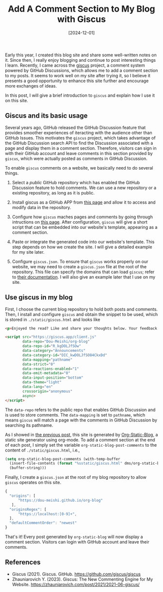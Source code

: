 #+TITLE: Add A Comment Section to My Blog with Giscus
#+DATE: [2024-12-01]
#+FILETAGS: emacs

Early this year, I created this blog site and share some well-written
notes on it. Since then, I really enjoy blogging and continue to post
interesting things I learn. Recently, I came across the [[https://github.com/giscus/giscus/tree/main][giscus]]
project, a comment system powered by GitHub Discussions, which allows
me to add a comment section to my posts. It seems to work well on my
site after trying it, so I believe it presents a good opportunity to
enhance this site further and encourage more exchanges of ideas.

In this post, I will give a brief introduction to =giscus= and explain
how I use it on this site.

** Giscus and its basic usage

Several years ago, GitHub released the GitHub Discussion feature that
provides smoother experiences of iteracting with the audience other
than GitHub Issues. This motivates the =giscus= project, which takes
advantage of the GitHub Discussion search API to find the Discussion
associated with a page and display them in a comment
section. Therefore, visitors can sign in with their GitHub account and
leave comments in this section provided by =giscus=, which were actually
posted as comments in GitHub Discussion.

To enable =giscus= comments on a website, we basically need to do
several things.

1. Select a /public/ GitHub repository which has enabled the GitHub
   Discussion feature to hold comments. We can use a new repository
   or a existing repository, as long as it is public.

2. Install giscus as a GitHub APP from [[https://github.com/apps/giscus][this page]] and allow it to
   access and modify data in the repository.

3. Configure how =giscus= maches pages and comments by going through
   intructions on [[https://giscus.app/][this page]].  After configuration, =giscus= will give a
   short script that can be embedded into our website's template,
   appearing as a comment section.

4. Paste or integrate the generated code into our website's
   template. This step depends on how we create the site. I will give
   a detailed example for my site later.

5. Configure =giscus.json=. To ensure that =giscus= works properly on our
   website, we may need to create a =giscus.json= file at the root of
   the repository. This file can specify the domains that can load
   =giscus=; refer to [[https://github.com/giscus/giscus/blob/main/ADVANCED-USAGE.md][their documentation]]. I will also give an example
   later that I use on my site.

** Use giscus in my blog

First, I choose the current blog repository to hold both posts and
comments. Then, I install and configure =giscus= and obtain the snippet
to be used, which is stored in =./static/giscus.html= and looks like

#+BEGIN_SRC html
<p>Enjoyed the read? Like and share your thoughts below. Your feedback matters!</p>

<script src="https://giscus.app/client.js"
        data-repo="Dou-Meishi/org-blog"
        data-repo-id="R_kgDOLJfSOw"
        data-category="Announcements"
        data-category-id="DIC_kwDOLJfSO84CkxDd"
        data-mapping="pathname"
        data-strict="0"
        data-reactions-enabled="1"
        data-emit-metadata="0"
        data-input-position="bottom"
        data-theme="light"
        data-lang="en"
        crossorigin="anonymous"
        async>
</script>
#+END_SRC

The =data-repo= refers to the public repo that enables GitHub Discussion
and is used to store comments. The =data-mapping= is set to =pathname=,
which means =giscus= will match a page with the comments in GitHub
Discussion by searching its pathname.

As I showed in [[../2024-01-22-TryOrgStaticBlog/notes.org][the previous post]], this site is generated by
[[https://github.com/bastibe/org-static-blog/tree/master][Org-Static-Blog]], a static site generator using org-mode. To add a
comment section at the end of each post, I simply set the variable
=org-static-blog-post-comments= to the content of =./static/giscus.html=,
i.e.,

#+BEGIN_SRC lisp
(setq org-static-blog-post-comments (with-temp-buffer
  (insert-file-contents (format "%sstatic/giscus.html" dms/org-static-blog-root-dir))
  (buffer-string)))
#+END_SRC

Finally, I create a =giscus.json= at the root of my blog repository to
allow =giscus= operates on this site.

#+BEGIN_SRC js
{
  "origins": [
      "https://dou-meishi.github.io/org-blog"
   ],
  "originsRegex": [
      "https://localhost:[0-9]+",
  ],
  "defaultCommentOrder": "newest"
}
#+END_SRC

That's it! Every post generated by =org-static-blog= will now display a
comment section. Visitors can login with GitHub account and leave
their comments.

** References

- Giscus (2021). Giscus. GitHub. https://github.com/giscus/giscus
- Zhauniarovich Y. (2023). Giscus: The New Commenting Engine for My Website. https://zhauniarovich.com/post/2021/2021-06-giscus/


